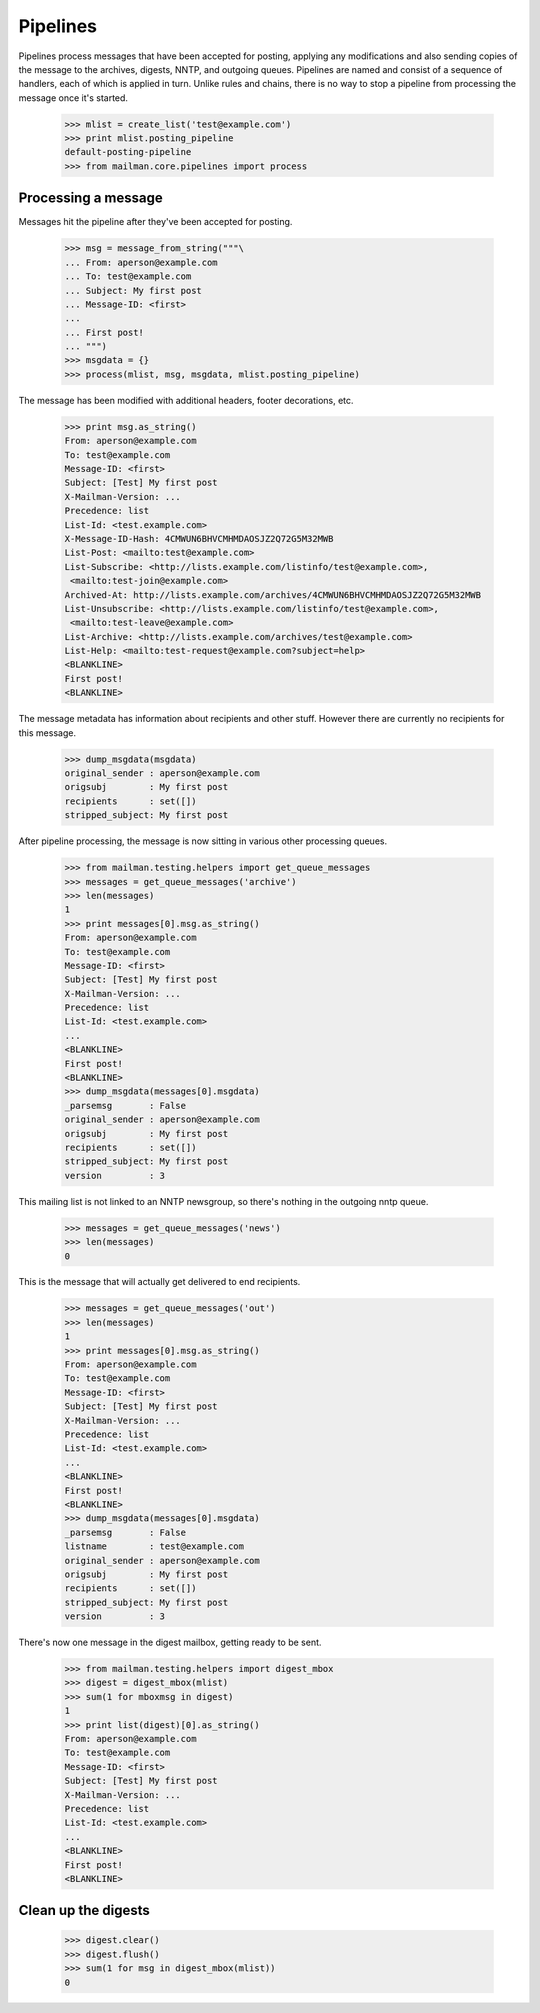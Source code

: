 =========
Pipelines
=========

Pipelines process messages that have been accepted for posting, applying any
modifications and also sending copies of the message to the archives, digests,
NNTP, and outgoing queues.  Pipelines are named and consist of a sequence of
handlers, each of which is applied in turn.  Unlike rules and chains, there is
no way to stop a pipeline from processing the message once it's started.

    >>> mlist = create_list('test@example.com')
    >>> print mlist.posting_pipeline
    default-posting-pipeline
    >>> from mailman.core.pipelines import process


Processing a message
====================

Messages hit the pipeline after they've been accepted for posting.

    >>> msg = message_from_string("""\
    ... From: aperson@example.com
    ... To: test@example.com
    ... Subject: My first post
    ... Message-ID: <first>
    ...
    ... First post!
    ... """)
    >>> msgdata = {}
    >>> process(mlist, msg, msgdata, mlist.posting_pipeline)

The message has been modified with additional headers, footer decorations,
etc.

    >>> print msg.as_string()
    From: aperson@example.com
    To: test@example.com
    Message-ID: <first>
    Subject: [Test] My first post
    X-Mailman-Version: ...
    Precedence: list
    List-Id: <test.example.com>
    X-Message-ID-Hash: 4CMWUN6BHVCMHMDAOSJZ2Q72G5M32MWB
    List-Post: <mailto:test@example.com>
    List-Subscribe: <http://lists.example.com/listinfo/test@example.com>,
     <mailto:test-join@example.com>
    Archived-At: http://lists.example.com/archives/4CMWUN6BHVCMHMDAOSJZ2Q72G5M32MWB
    List-Unsubscribe: <http://lists.example.com/listinfo/test@example.com>,
     <mailto:test-leave@example.com>
    List-Archive: <http://lists.example.com/archives/test@example.com>
    List-Help: <mailto:test-request@example.com?subject=help>
    <BLANKLINE>
    First post!
    <BLANKLINE>

The message metadata has information about recipients and other stuff.
However there are currently no recipients for this message.

    >>> dump_msgdata(msgdata)
    original_sender : aperson@example.com
    origsubj        : My first post
    recipients      : set([])
    stripped_subject: My first post

After pipeline processing, the message is now sitting in various other
processing queues.

    >>> from mailman.testing.helpers import get_queue_messages
    >>> messages = get_queue_messages('archive')
    >>> len(messages)
    1
    >>> print messages[0].msg.as_string()
    From: aperson@example.com
    To: test@example.com
    Message-ID: <first>
    Subject: [Test] My first post
    X-Mailman-Version: ...
    Precedence: list
    List-Id: <test.example.com>
    ...
    <BLANKLINE>
    First post!
    <BLANKLINE>
    >>> dump_msgdata(messages[0].msgdata)
    _parsemsg       : False
    original_sender : aperson@example.com
    origsubj        : My first post
    recipients      : set([])
    stripped_subject: My first post
    version         : 3

This mailing list is not linked to an NNTP newsgroup, so there's nothing in
the outgoing nntp queue.

    >>> messages = get_queue_messages('news')
    >>> len(messages)
    0

This is the message that will actually get delivered to end recipients.

    >>> messages = get_queue_messages('out')
    >>> len(messages)
    1
    >>> print messages[0].msg.as_string()
    From: aperson@example.com
    To: test@example.com
    Message-ID: <first>
    Subject: [Test] My first post
    X-Mailman-Version: ...
    Precedence: list
    List-Id: <test.example.com>
    ...
    <BLANKLINE>
    First post!
    <BLANKLINE>
    >>> dump_msgdata(messages[0].msgdata)
    _parsemsg       : False
    listname        : test@example.com
    original_sender : aperson@example.com
    origsubj        : My first post
    recipients      : set([])
    stripped_subject: My first post
    version         : 3

There's now one message in the digest mailbox, getting ready to be sent.

    >>> from mailman.testing.helpers import digest_mbox
    >>> digest = digest_mbox(mlist)
    >>> sum(1 for mboxmsg in digest)
    1
    >>> print list(digest)[0].as_string()
    From: aperson@example.com
    To: test@example.com
    Message-ID: <first>
    Subject: [Test] My first post
    X-Mailman-Version: ...
    Precedence: list
    List-Id: <test.example.com>
    ...
    <BLANKLINE>
    First post!
    <BLANKLINE>


Clean up the digests
====================

    >>> digest.clear()
    >>> digest.flush()
    >>> sum(1 for msg in digest_mbox(mlist))
    0
